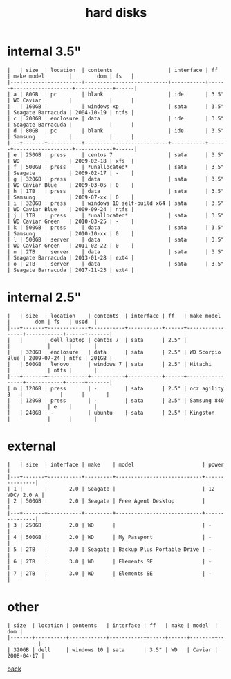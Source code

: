 #+title: hard disks
#+options: num:nil ^:nil creator:nil author:nil timestamp:nil toc:nil

* internal 3.5"

#+BEGIN_EXAMPLE
  |   | size  | location  | contents                  | interface | ff   | make model        |        dom | fs   |
  |---+-------+-----------+---------------------------+-----------+------+-------------------+------------+------|
  | a | 80GB  | pc        | blank                     | ide       | 3.5" | WD Caviar         |            |      |
  |   | 160GB |           | windows xp                | sata      | 3.5" | Seagate Barracuda | 2004-10-19 | ntfs |
  | c | 200GB | enclosure | data                      | ide       | 3.5" | Seagate Barracuda |            |      |
  | d | 80GB  | pc        | blank                     | ide       | 3.5" | Samsung           |            |      |
  |---+-------+-----------+---------------------------+-----------+------+-------------------+------------+------|
  | e | 250GB | press     | centos 7                  | sata      | 3.5" | WD                | 2009-02-18 | xfs  |
  | f | 500GB | press     | *unallocated*             | sata      | 3.5" | Seagate           | 2009-02-17 | -    |
  | g | 320GB | press     | data                      | sata      | 3.5" | WD Caviar Blue    | 2009-03-05 | 0    |
  | h | 1TB   | press     | data                      | sata      | 3.5" | Samsung           | 2009-07-xx | 0    |
  | i | 320GB | press     | windows 10 self-build x64 | sata      | 3.5" | WD Caviar Blue    | 2009-09-24 | ntfs |
  | j | 1TB   | press     | *unallocated*             | sata      | 3.5" | WD Caviar Green   | 2010-03-25 | -    |
  | k | 500GB | press     | data                      | sata      | 3.5" | Samsung           | 2010-10-xx | 0    |
  | l | 500GB | server    | data                      | sata      | 3.5" | WD Caviar Green   | 2011-02-22 | 0    |
  | n | 2TB   | server    | data                      | sata      | 3.5" | Seagate Barracuda | 2013-01-28 | ext4 |
  | o | 2TB   | server    | data                      | sata      | 3.5" | Seagate Barracuda | 2017-11-23 | ext4 |
#+END_EXAMPLE

* internal 2.5"

#+BEGIN_EXAMPLE
  |   | size  | location    | contents  | interface | ff   | make model      |        dom | fs   | used  |
  |---+-------+-------------+-----------+-----------+------+-----------------+------------+------+-------|
  |   |       | dell laptop | centos 7  | sata      | 2.5" |                 |            |      |       |
  |   | 320GB | enclosure   | data      | sata      | 2.5" | WD Scorpio Blue | 2009-07-24 | ntfs | 201GB |
  |   | 500GB | lenovo      | windows 7 | sata      | 2.5" | Hitachi         |            | ntfs |       |
  |---+-------+-------------+-----------+-----------+------+-----------------+------------+------+-------|
  | m | 120GB | press       | -         | sata      | 2.5" | ocz agility 3   |            |      |       |
  |   | 120GB | press       | -         | sata      | 2.5" | Samsung 840     |            | e    |       |
  |   | 240GB | -           | ubuntu    | sata      | 2.5" | Kingston        |            |      |       |
#+END_EXAMPLE

* external

#+BEGIN_EXAMPLE
  |   | size  | interface | make    | model                      | power         |
  |---+-------+-----------+---------+----------------------------+---------------|
  | 1 |       |       2.0 | Seagate |                            | 12 VDC/ 2.0 A |
  | 2 | 500GB |       2.0 | Seagate | Free Agent Desktop         |               |
  |---+-------+-----------+---------+----------------------------+---------------|
  | 3 | 250GB |       2.0 | WD      |                            | -             |
  | 4 | 500GB |       2.0 | WD      | My Passport                | -             |
  | 5 | 2TB   |       3.0 | Seagate | Backup Plus Portable Drive | -             |
  | 6 | 2TB   |       3.0 | WD      | Elements SE                | -             |
  | 7 | 2TB   |       3.0 | WD      | Elements SE                | -             |
#+END_EXAMPLE

* other

#+BEGIN_EXAMPLE
  | size  | location | contents   | interface | ff   | make | model  |        dom |
  |-------+----------+------------+-----------+------+------+--------+------------|
  | 320GB | dell     | windows 10 | sata      | 3.5" | WD   | Caviar | 2008-04-17 |
#+END_EXAMPLE

[[file:data.html][back]]
